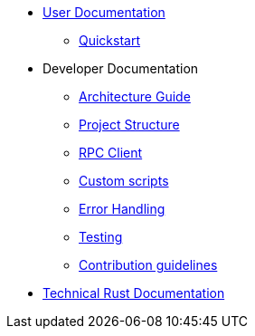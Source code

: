 * xref:index.adoc[User Documentation]
** xref:quickstart.adoc[Quickstart]
* Developer Documentation
** xref:architecture.adoc[Architecture Guide]
** xref:project-structure.adoc[Project Structure]
** xref:rpc.adoc[RPC Client]
** xref:scripts.adoc[Custom scripts]
** xref:error.adoc[Error Handling]
** xref:testing.adoc[Testing]
** xref:contribution.adoc[Contribution guidelines]
* link:https://release-v0-2-0%2D%2Dopenzeppelin-monitor.netlify.app/openzeppelin_monitor/[Technical Rust Documentation^]
